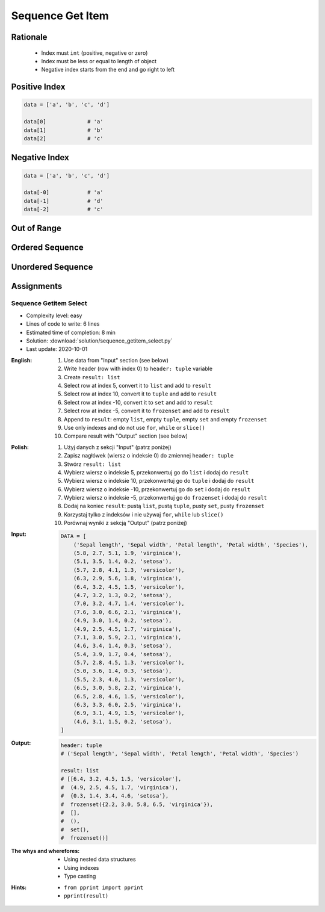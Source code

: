 .. _Sequence Getitem:

*****************
Sequence Get Item
*****************


Rationale
=========
.. highlights::
    * Index must ``int`` (positive, negative or zero)
    * Index must be less or equal to length of object
    * Negative index starts from the end and go right to left


Positive Index
==============
.. code-block:: python

    data = ['a', 'b', 'c', 'd']

    data[0]             # 'a'
    data[1]             # 'b'
    data[2]             # 'c'


Negative Index
==============
.. code-block:: python

    data = ['a', 'b', 'c', 'd']

    data[-0]            # 'a'
    data[-1]            # 'd'
    data[-2]            # 'c'


Out of Range
============
.. code-block:: python
    :caption: Accessing not existing element

    data = ['a', 'b', 'c', 'd']

    data[100]           # IndexError: string index out of range
    data[-100]          # IndexError: string index out of range


Ordered Sequence
================
.. code-block:: python
    :caption: Get item from ``str``

    data = 'abcd'

    data[0]             # 'a'
    data[1]             # 'b'
    data[2]             # 'c'

    data[-0]            # 'a'
    data[-1]            # 'd'
    data[-2]            # 'c'

.. code-block:: python
    :caption: Get item from ``list``

    data = ['a', 'b', 'c', 'd']

    data[0]             # 'a'
    data[1]             # 'b'
    data[2]             # 'c'

    data[-0]            # 'a'
    data[-1]            # 'd'
    data[-2]            # 'c'

.. code-block:: python
    :caption: Get item from ``tuple``

    data = ('a', 'b', 'c', 'd')

    data[0]             # 'a'
    data[1]             # 'b'
    data[2]             # 'c'

    data[-0]            # 'a'
    data[-1]            # 'd'
    data[-2]            # 'c'


Unordered Sequence
==================
.. code-block:: python
    :caption: Get item from ``set`` is impossible. ``set`` is unordered data structure.

    data = {'a', 'b', 'c', 'd'}

    data[0]             # TypeError: 'set' object is not subscriptable
    data[1]             # TypeError: 'set' object is not subscriptable
    data[2]             # TypeError: 'set' object is not subscriptable

    data[-0]            # TypeError: 'set' object is not subscriptable
    data[-1]            # TypeError: 'set' object is not subscriptable
    data[-2]            # TypeError: 'set' object is not subscriptable

.. code-block:: python
    :caption: Get item from ``frozenset`` is impossible. ``frozenset`` is unordered data structure.

    data = frozenset({'a', 'b', 'c', 'd'})

    data[0]             # TypeError: 'frozenset' object is not subscriptable
    data[1]             # TypeError: 'frozenset' object is not subscriptable
    data[2]             # TypeError: 'frozenset' object is not subscriptable

    data[-0]            # TypeError: 'frozenset' object is not subscriptable
    data[-1]            # TypeError: 'frozenset' object is not subscriptable
    data[-2]            # TypeError: 'frozenset' object is not subscriptable


Assignments
===========

Sequence Getitem Select
------------------------
* Complexity level: easy
* Lines of code to write: 6 lines
* Estimated time of completion: 8 min
* Solution: :download:`solution/sequence_getitem_select.py`
* Last update: 2020-10-01

:English:
    #. Use data from "Input" section (see below)
    #. Write header (row with index 0) to ``header: tuple`` variable
    #. Create ``result: list``
    #. Select row at index 5, convert it to ``list`` and add to ``result``
    #. Select row at index 10, convert it to ``tuple`` and add to ``result``
    #. Select row at index -10, convert it to ``set`` and add to ``result``
    #. Select row at index -5, convert it to ``frozenset`` and add to ``result``
    #. Append to ``result``: empty ``list``, empty ``tuple``, empty ``set`` and empty ``frozenset``
    #. Use only indexes and do not use ``for``, ``while`` or ``slice()``
    #. Compare result with "Output" section (see below)

:Polish:
    #. Użyj danych z sekcji "Input" (patrz poniżej)
    #. Zapisz nagłówek (wiersz o indeksie 0) do zmiennej ``header: tuple``
    #. Stwórz ``result: list``
    #. Wybierz wiersz o indeksie 5, przekonwertuj go do ``list`` i dodaj do ``result``
    #. Wybierz wiersz o indeksie 10, przekonwertuj go do ``tuple`` i dodaj do ``result``
    #. Wybierz wiersz o indeksie -10, przekonwertuj go do ``set`` i dodaj do ``result``
    #. Wybierz wiersz o indeksie -5, przekonwertuj go do ``frozenset`` i dodaj do ``result``
    #. Dodaj na koniec ``result``: pustą ``list``, pustą ``tuple``, pusty ``set``, pusty ``frozenset``
    #. Korzystaj tylko z indeksów i nie używaj ``for``, ``while`` lub ``slice()``
    #. Porównaj wyniki z sekcją "Output" (patrz poniżej)

:Input:
    .. code-block:: python

        DATA = [
            ('Sepal length', 'Sepal width', 'Petal length', 'Petal width', 'Species'),
            (5.8, 2.7, 5.1, 1.9, 'virginica'),
            (5.1, 3.5, 1.4, 0.2, 'setosa'),
            (5.7, 2.8, 4.1, 1.3, 'versicolor'),
            (6.3, 2.9, 5.6, 1.8, 'virginica'),
            (6.4, 3.2, 4.5, 1.5, 'versicolor'),
            (4.7, 3.2, 1.3, 0.2, 'setosa'),
            (7.0, 3.2, 4.7, 1.4, 'versicolor'),
            (7.6, 3.0, 6.6, 2.1, 'virginica'),
            (4.9, 3.0, 1.4, 0.2, 'setosa'),
            (4.9, 2.5, 4.5, 1.7, 'virginica'),
            (7.1, 3.0, 5.9, 2.1, 'virginica'),
            (4.6, 3.4, 1.4, 0.3, 'setosa'),
            (5.4, 3.9, 1.7, 0.4, 'setosa'),
            (5.7, 2.8, 4.5, 1.3, 'versicolor'),
            (5.0, 3.6, 1.4, 0.3, 'setosa'),
            (5.5, 2.3, 4.0, 1.3, 'versicolor'),
            (6.5, 3.0, 5.8, 2.2, 'virginica'),
            (6.5, 2.8, 4.6, 1.5, 'versicolor'),
            (6.3, 3.3, 6.0, 2.5, 'virginica'),
            (6.9, 3.1, 4.9, 1.5, 'versicolor'),
            (4.6, 3.1, 1.5, 0.2, 'setosa'),
        ]

:Output:
    .. code-block:: python

        header: tuple
        # ('Sepal length', 'Sepal width', 'Petal length', 'Petal width', 'Species')

        result: list
        # [[6.4, 3.2, 4.5, 1.5, 'versicolor'],
        #  (4.9, 2.5, 4.5, 1.7, 'virginica'),
        #  {0.3, 1.4, 3.4, 4.6, 'setosa'},
        #  frozenset({2.2, 3.0, 5.8, 6.5, 'virginica'}),
        #  [],
        #  (),
        #  set(),
        #  frozenset()]


:The whys and wherefores:
    * Using nested data structures
    * Using indexes
    * Type casting

:Hints:
    * ``from pprint import pprint``
    * ``pprint(result)``
